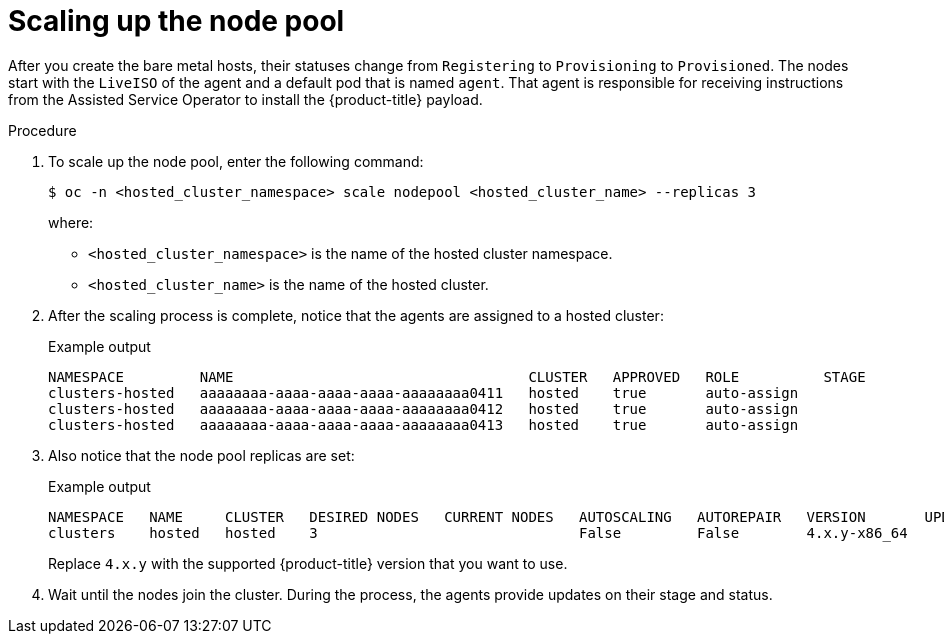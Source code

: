 // Module included in the following assemblies:
//
// * hosted_control_planes/hcp-disconnected/hcp-deploy-dc-bm.adoc

:_mod-docs-content-type: PROCEDURE
[id="hcp-dc-scale-np_{context}"]
= Scaling up the node pool

After you create the bare metal hosts, their statuses change from `Registering` to `Provisioning` to `Provisioned`. The nodes start with the `LiveISO` of the agent and a default pod that is named `agent`. That agent is responsible for receiving instructions from the Assisted Service Operator to install the {product-title} payload.

.Procedure

. To scale up the node pool, enter the following command:
+
[source,terminal]
----
$ oc -n <hosted_cluster_namespace> scale nodepool <hosted_cluster_name> --replicas 3
----
+
where:

* `<hosted_cluster_namespace>` is the name of the hosted cluster namespace.
* `<hosted_cluster_name>` is the name of the hosted cluster.

. After the scaling process is complete, notice that the agents are assigned to a hosted cluster:
+
.Example output
[source,terminal]
----
NAMESPACE         NAME                                   CLUSTER   APPROVED   ROLE          STAGE
clusters-hosted   aaaaaaaa-aaaa-aaaa-aaaa-aaaaaaaa0411   hosted    true       auto-assign
clusters-hosted   aaaaaaaa-aaaa-aaaa-aaaa-aaaaaaaa0412   hosted    true       auto-assign
clusters-hosted   aaaaaaaa-aaaa-aaaa-aaaa-aaaaaaaa0413   hosted    true       auto-assign
----

. Also notice that the node pool replicas are set:
+
.Example output
[source,terminal]
----
NAMESPACE   NAME     CLUSTER   DESIRED NODES   CURRENT NODES   AUTOSCALING   AUTOREPAIR   VERSION       UPDATINGVERSION   UPDATINGCONFIG   MESSAGE
clusters    hosted   hosted    3                               False         False        4.x.y-x86_64                                     Minimum availability requires 3 replicas, current 0 available
----
+
Replace `4.x.y` with the supported {product-title} version that you want to use.

. Wait until the nodes join the cluster. During the process, the agents provide updates on their stage and status.